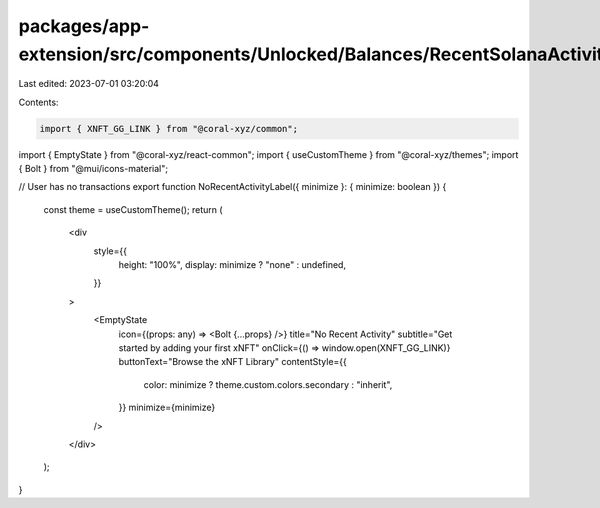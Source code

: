 packages/app-extension/src/components/Unlocked/Balances/RecentSolanaActivity/NoRecentActivity.tsx
=================================================================================================

Last edited: 2023-07-01 03:20:04

Contents:

.. code-block:: tsx

    import { XNFT_GG_LINK } from "@coral-xyz/common";
import { EmptyState } from "@coral-xyz/react-common";
import { useCustomTheme } from "@coral-xyz/themes";
import { Bolt } from "@mui/icons-material";

// User has no transactions
export function NoRecentActivityLabel({ minimize }: { minimize: boolean }) {
  const theme = useCustomTheme();
  return (
    <div
      style={{
        height: "100%",
        display: minimize ? "none" : undefined,
      }}
    >
      <EmptyState
        icon={(props: any) => <Bolt {...props} />}
        title="No Recent Activity"
        subtitle="Get started by adding your first xNFT"
        onClick={() => window.open(XNFT_GG_LINK)}
        buttonText="Browse the xNFT Library"
        contentStyle={{
          color: minimize ? theme.custom.colors.secondary : "inherit",
        }}
        minimize={minimize}
      />
    </div>
  );
}


